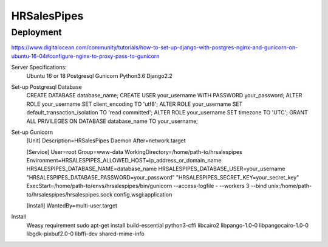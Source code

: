 HRSalesPipes
************

Deployment
##########

https://www.digitalocean.com/community/tutorials/how-to-set-up-django-with-postgres-nginx-and-gunicorn-on-ubuntu-16-04#configure-nginx-to-proxy-pass-to-gunicorn

Server Specifications:
    Ubuntu 16 or 18
    Postgresql
    Gunicorn
    Python3.6
    Django2.2

Set-up Postgresql Database
    CREATE DATABASE database_name;
    CREATE USER your_username WITH PASSWORD your_password;
    ALTER ROLE your_username SET client_encoding TO 'utf8';
    ALTER ROLE your_username SET default_transaction_isolation TO 'read committed';
    ALTER ROLE your_username SET timezone TO 'UTC';
    GRANT ALL PRIVILEGES ON DATABASE database_name TO your_username;

Set-up Gunicorn
    [Unit]
    Description=HRSalesPipes Daemon
    After=network.target

    [Service]
    User=root
    Group=www-data
    WorkingDirectory=/home/path-to/hrsalespipes
    Environment=HRSALESPIPES_ALLOWED_HOST=ip_address_or_domain_name HRSALESPIPES_DATABASE_NAME=database_name HRSALESPIPES_DATABASE_USER=your_username "HRSALESPIPES_DATABASE_PASSWORD=your_password" "HRSALESPIPES_SECRET_KEY=your_secret_key"
    ExecStart=/home/path-to/envs/hrsalespipes/bin/gunicorn --access-logfile - --workers 3 --bind unix:/home/path-to/hrsalespipes/hrsalespipes.sock config.wsgi:application

    [Install]
    WantedBy=multi-user.target

Install
    Weasy requirement
    sudo apt-get install build-essential python3-cffi libcairo2 libpango-1.0-0 libpangocairo-1.0-0 libgdk-pixbuf2.0-0 libffi-dev shared-mime-info

